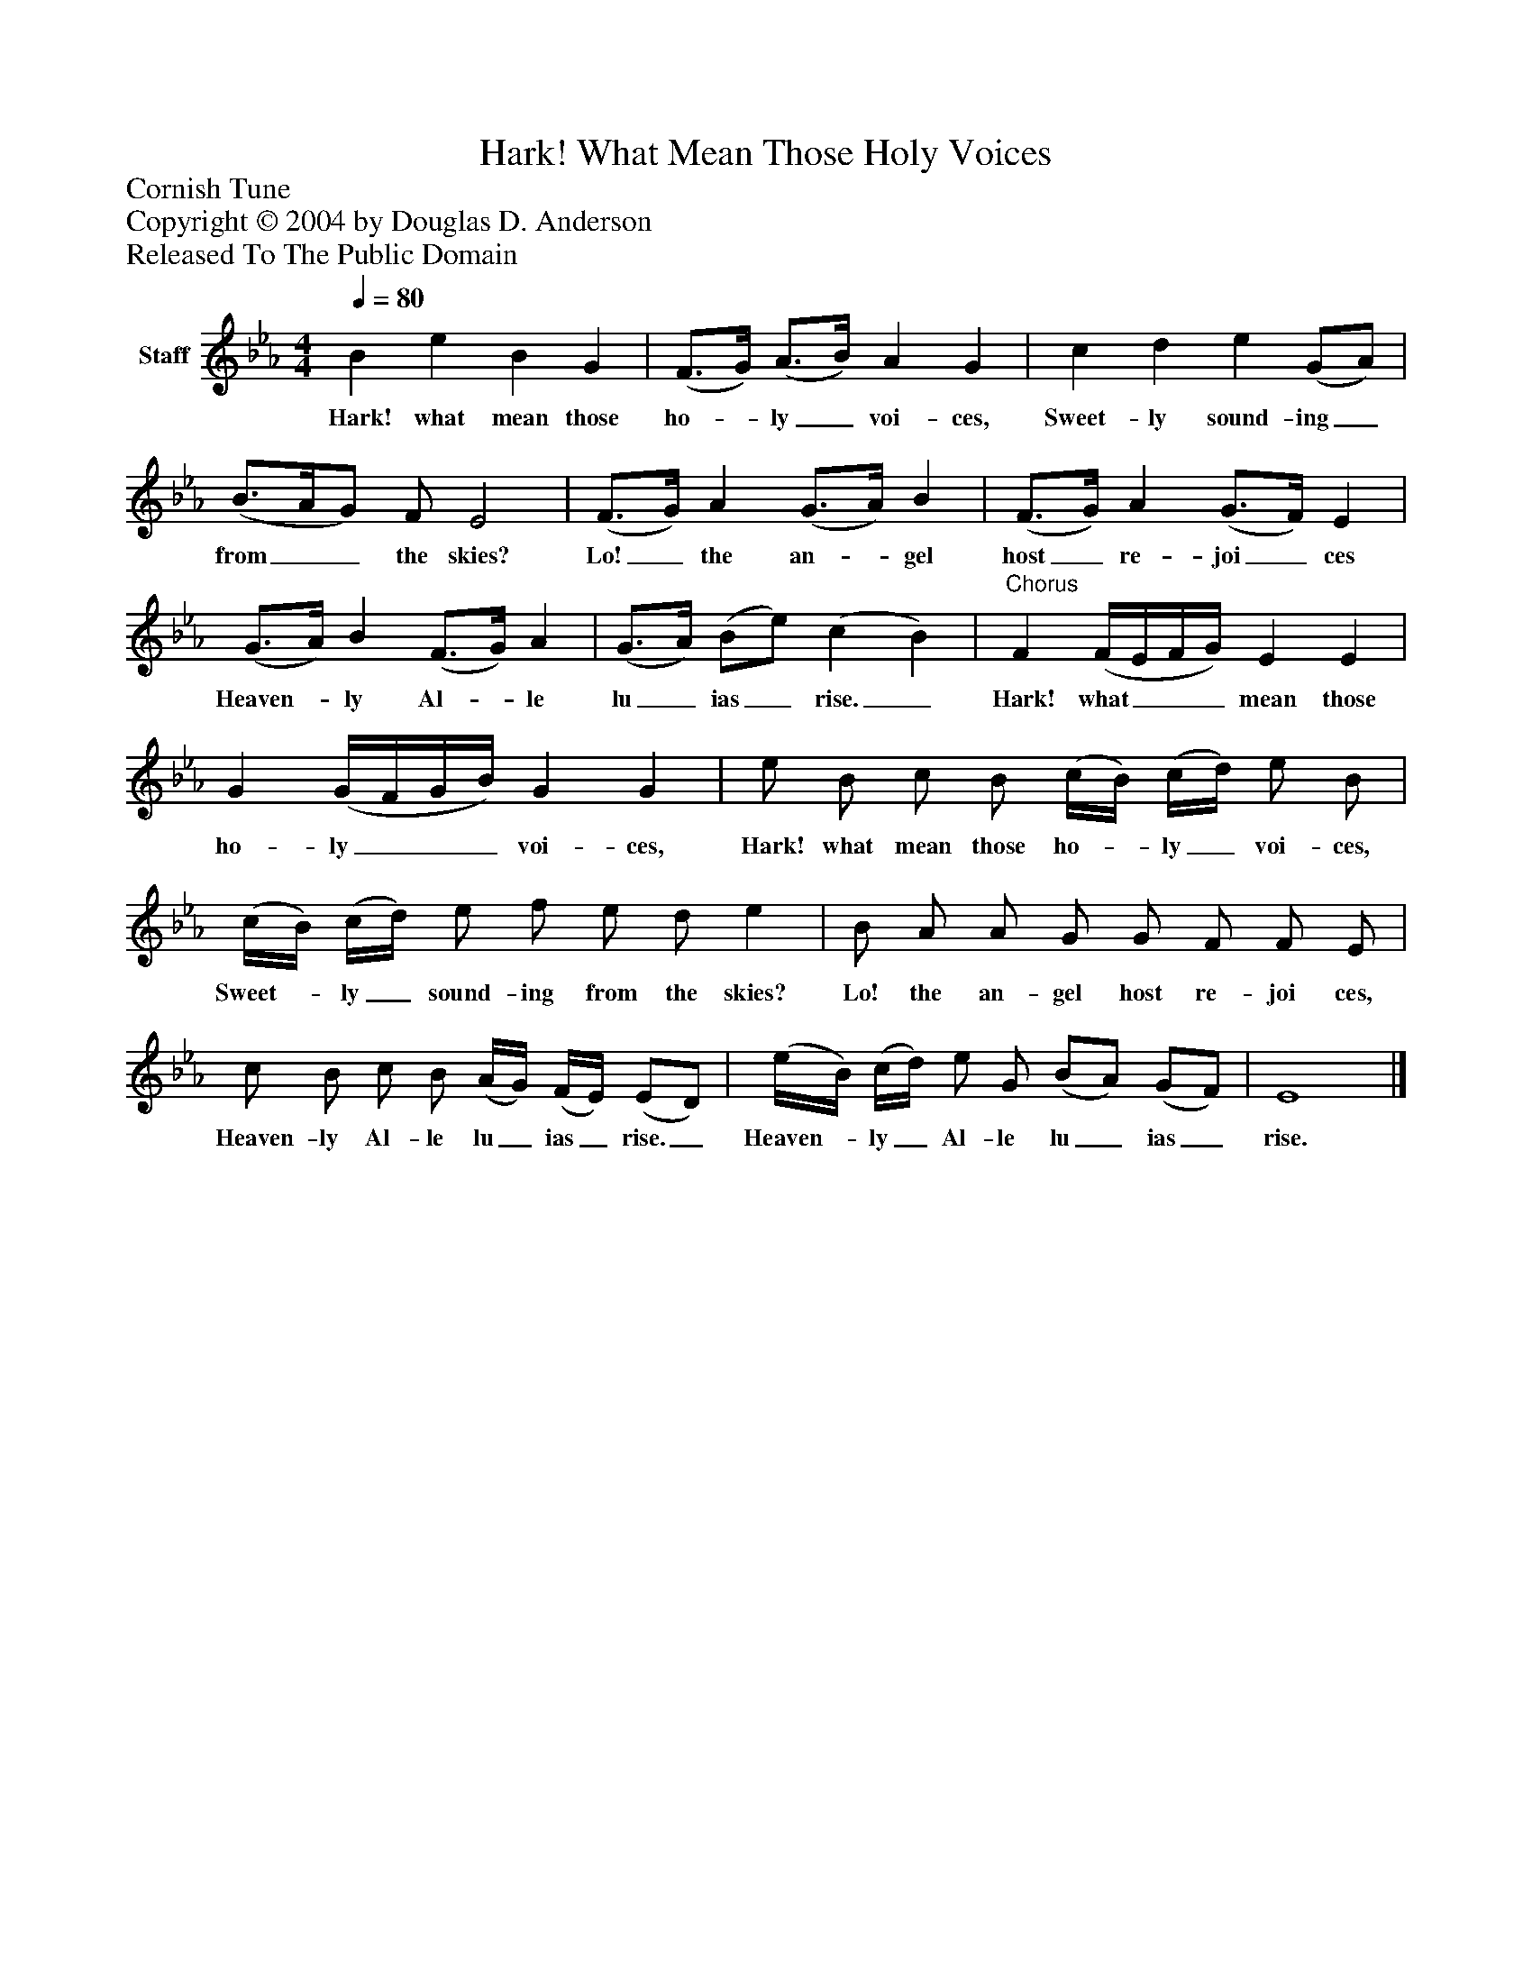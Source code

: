 %%abc-creator mxml2abc 1.4
%%abc-version 2.0
%%continueall true
%%titletrim true
%%titleformat A-1 T C1, Z-1, S-1
X: 0
T: Hark! What Mean Those Holy Voices
Z: Cornish Tune
Z: Copyright © 2004 by Douglas D. Anderson
Z: Released To The Public Domain
L: 1/4
M: 4/4
Q: 1/4=80
V: P1 name="Staff"
%%MIDI program 1 19
K: Eb
[V: P1]  B e B G | (F3/4G/4) (A3/4B/4) A G | c d e (G/A/) | (B3/4A/4G/) F/ E2 | (F3/4G/4) A (G3/4A/4) B | (F3/4G/4) A (G3/4F/4) E | (G3/4A/4) B (F3/4G/4) A | (G3/4A/4) (B/e/) (c B) |"^Chorus" F (F/4E/4F/4G/4) E E | G (G/4F/4G/4B/4) G G | e/ B/ c/ B/ (c/4B/4) (c/4d/4) e/ B/ | (c/4B/4) (c/4d/4) e/ f/ e/ d/ e | B/ A/ A/ G/ G/ F/ F/ E/ | c/ B/ c/ B/ (A/4G/4) (F/4E/4) (E/D/) | (e/4B/4) (c/4d/4) e/ G/ (B/A/) (G/F/) | E4|]
w: Hark! what mean those ho-_ ly_ voi- ces, Sweet- ly sound- ing_ from__ the skies? Lo!_ the an-_ gel host_ re- joi_ ces Heaven-_ ly Al-_ le lu_ ias_ rise._ Hark! what___ mean those ho- ly___ voi- ces, Hark! what mean those ho-_ ly_ voi- ces, Sweet-_ ly_ sound- ing from the skies? Lo! the an- gel host re- joi ces, Heaven- ly Al- le lu_ ias_ rise._ Heaven-_ ly_ Al- le lu_ ias_ rise.

